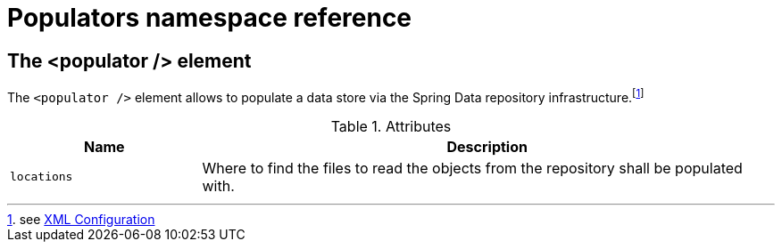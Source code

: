 [[populator.namespace-reference]]
[appendix]
[[populators-namespace-reference]]
= Populators namespace reference
:page-section-summary-toc: 1

[[namespace-dao-config]]
== The <populator /> element
The `<populator />` element allows to populate a data store via the Spring Data repository infrastructure.footnote:[see xref:repositories/create-instances.adoc#repositories.create-instances.xml[XML Configuration]]

.Attributes
[options="header", cols="1,3"]
|===============
|Name|Description
|`locations`|Where to find the files to read the objects from the repository shall be populated with.
|===============

